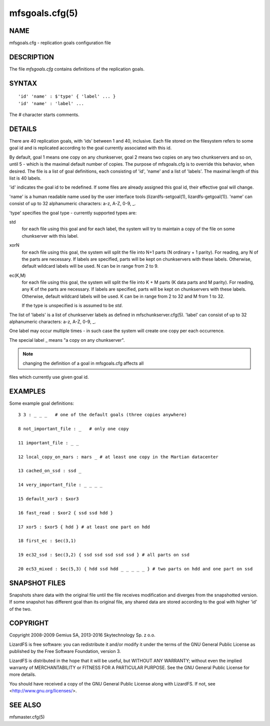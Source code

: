 .. _mfsgoals.cfg.5:

***************
mfsgoals.cfg(5)
***************

NAME
====

mfsgoals.cfg - replication goals configuration file

DESCRIPTION
===========

The file *mfsgoals.cfg* contains definitions of the replication goals.

SYNTAX
======

::

  'id' 'name' : $'type' { 'label' ... }
  'id' 'name' : 'label' ...

The *#* character starts comments.

DETAILS
=======

There are 40 replication goals, with 'ids' between 1 and 40, inclusive.
Each file stored on the filesystem refers to some goal id and is
replicated according to the goal currently associated with this id.

By default, goal 1 means one copy on any chunkserver, goal 2 means two
copies on any two chunkservers and so on, until 5 - which is the maximal
default number of copies. The purpose of mfsgoals.cfg is to override this
behavior, when desired. The file is a list of goal definitions, each
consisting of 'id', 'name' and a list of 'labels'. The maximal length
of this list is 40 labels.

'id' indicates the goal id to be redefined. If some files are already
assigned this goal id, their effective goal will change.

'name' is a human readable name used by the user interface tools
(lizardfs-setgoal(1), lizardfs-getgoal(1)). 'name' can consist of up to 32
alphanumeric characters: a-z, A-Z, 0-9, _.

'type' specifies the goal type - currently supported types are:

std
  for each file using this goal and for each label, the system will try to
  maintain a copy of the file on some chunkserver with this label.

xorN
  for each file using this goal, the system will split the file into N+1 parts
  (N ordinary + 1 parity). For reading, any N of the parts are necessary. If
  labels are specified, parts will be kept on chunkservers with these labels.
  Otherwise, default wildcard labels will be used. N can be in range from 2 to
  9.

ec(K,M)
  for each file using this goal, the system will split the file into K + M
  parts (K data parts and M parity). For reading, any K of the parts are
  necessary. If labels are specified, parts will be kept on chunkservers with
  these labels. Otherwise, default wildcard labels will be used. K can be in
  range from 2 to 32 and M from 1 to 32.

  If the type is unspecified is is assumed to be *std*.

The list of 'labels' is a list of chunkserver labels as defined in
mfschunkserver.cfg(5). 'label' can consist of up to 32 alphanumeric
characters: a-z, A-Z, 0-9, _.

One label may occur multiple times - in such case the system will create
one copy per each occurrence.

The special label _ means "a copy on any chunkserver".

.. note:: changing the definition of a goal in mfsgoals.cfg affects all
files which currently use given goal id.

EXAMPLES
========

Some example goal definitions::

  3 3 : _ _ _   # one of the default goals (three copies anywhere)

  8 not_important_file : _   # only one copy

  11 important_file : _ _

  12 local_copy_on_mars : mars _ # at least one copy in the Martian datacenter

  13 cached_on_ssd : ssd _

  14 very_important_file : _ _ _ _

  15 default_xor3 : $xor3

  16 fast_read : $xor2 { ssd ssd hdd }

  17 xor5 : $xor5 { hdd } # at least one part on hdd

  18 first_ec : $ec(3,1)

  19 ec32_ssd : $ec(3,2) { ssd ssd ssd ssd ssd } # all parts on ssd

  20 ec53_mixed : $ec(5,3) { hdd ssd hdd _ _ _ _ _ } # two parts on hdd and one part on ssd

SNAPSHOT FILES
==============

Snapshots share data with the original file until the file receives
modification and diverges from the snapshotted version.
If some snapshot has different goal than its original file, any shared
data are stored according to the goal with higher 'id' of the two.

COPYRIGHT
=========

Copyright 2008-2009 Gemius SA, 2013-2016 Skytechnology Sp. z o.o.

LizardFS is free software: you can redistribute it and/or modify it under the
terms of the GNU General Public License as published by the Free Software
Foundation, version 3.

LizardFS is distributed in the hope that it will be useful, but WITHOUT ANY
WARRANTY; without even the implied warranty of MERCHANTABILITY or FITNESS FOR
A PARTICULAR PURPOSE. See the GNU General Public License for more details.

You should have received a copy of the GNU General Public License along with
LizardFS. If not, see <http://www.gnu.org/licenses/>.

SEE ALSO
========

mfsmaster.cfg(5)
